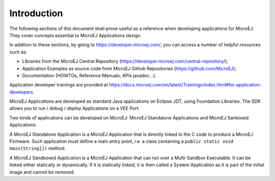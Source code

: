 .. _Standalone_vs_Sandboxed:
.. _concepts-microejapplications:

Introduction
============

The following sections of this document shall prove useful as a
reference when developing applications for MicroEJ. They cover concepts
essential to MicroEJ Applications design.

In addition to these sections, by going to
`<https://developer.microej.com/>`_, you can access a number of helpful
resources such as:

-  Libraries from the MicroEJ Central Repository
   (`<https://developer.microej.com/central-repository/>`_);

-  Application Examples as source code from MicroEJ Github Repositories
   (`<https://github.com/MicroEJ>`_);

-  Documentation (HOWTOs, Reference Manuals, APIs javadoc...).

Application developer trainings are provided at https://docs.microej.com/en/latest/Trainings/index.html#for-application-developers.

MicroEJ Applications are developed as standard Java applications on
Eclipse JDT, using Foundation Libraries. The SDK allows you to
run / debug / deploy Applications on a VEE Port.

Two kinds of applications can be developed on MicroEJ: MicroEJ
Standalone Applications and MicroEJ Sanboxed Applications.

A MicroEJ Standalone Application is a MicroEJ Application that is
directly linked to the C code to produce a MicroEJ Firmware. Such
application must define a main entry point, i.e. a class containing a
``public static void main(String[])`` method.

A MicroEJ Sandboxed Application is a MicroEJ Application that can run
over a Multi-Sandbox Executable. It can be linked either statically or
dynamically. If it is statically linked, it is then called a System
Application as it is part of the initial image and cannot be removed.

..
   | Copyright 2008-2024, MicroEJ Corp. Content in this space is free 
   for read and redistribute. Except if otherwise stated, modification 
   is subject to MicroEJ Corp prior approval.
   | MicroEJ is a trademark of MicroEJ Corp. All other trademarks and 
   copyrights are the property of their respective owners.
